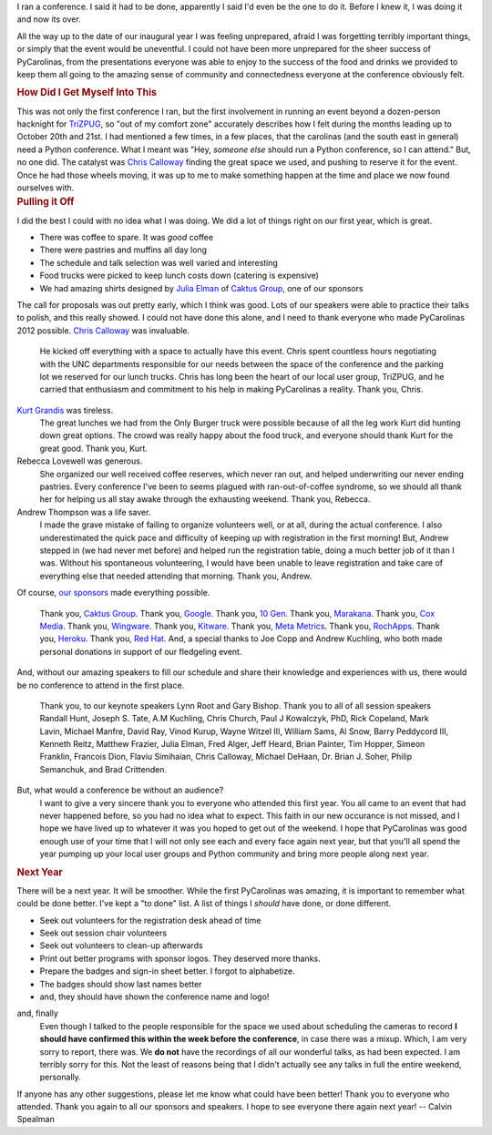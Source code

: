I ran a conference.
I said it had to be done, apparently I said I'd even be the one to do
it. Before I knew it, I was doing it and now its over.

.. container:: separator

   |image0|

All the way up to the date of our inaugural year I was feeling
unprepared, afraid I was forgetting terribly important things, or simply
that the event would be uneventful. I could not have been more
unprepared for the sheer success of PyCarolinas, from the presentations
everyone was able to enjoy to the success of the food and drinks we
provided to keep them all going to the amazing sense of community and
connectedness everyone at the conference obviously felt.

.. container:: section
   :name: how-did-i-get-myself-into-this

   .. rubric:: How Did I Get Myself Into This
      :name: how-did-i-get-myself-into-this

   This was not only the first conference I ran, but the first
   involvement in running an event beyond a dozen-person hacknight
   for \ `TriZPUG <http://trizpug.org/>`__, so "out of my comfort zone"
   accurately describes how I felt during the months leading up to
   October 20th and 21st.
   I had mentioned a few times, in a few places, that the carolinas (and
   the south east in general) need a Python conference. What I meant was
   "Hey, *someone else* should run a Python conference, so I can
   attend."
   But, no one did.
   The catalyst was \ `Chris
   Calloway <http://trizpug.org/Members/cbc/>`__ finding the great space
   we used, and pushing to reserve it for the event. Once he had those
   wheels moving, it was up to me to make something happen at the time
   and place we now found ourselves with.

.. container:: section
   :name: pulling-it-off

   .. rubric:: Pulling it Off
      :name: pulling-it-off

   I did the best I could with no idea what I was doing.
   We did a lot of things right on our first year, which is great.

   -  There was coffee to spare. It was \ *good* coffee
   -  There were pastries and muffins all day long
   -  The schedule and talk selection was well varied and interesting
   -  Food trucks were picked to keep lunch costs down (catering is
      expensive)
   -  We had amazing shirts designed by \ `Julia
      Elman <http://juliaelman.com/>`__ of `Caktus
      Group <http://caktusgroup.com/>`__, one of our sponsors

   The call for proposals was out pretty early, which I think was good.
   Lots of our speakers were able to practice their talks to polish, and
   this really showed.
   I could not have done this alone, and I need to thank everyone who
   made PyCarolinas 2012 possible.
   `Chris Calloway <http://trizpug.org/Members/cbc/>`__ was invaluable.
      He kicked off everything with a space to actually have this event.
      Chris spent countless hours negotiating with the UNC departments
      responsible for our needs between the space of the conference and
      the parking lot we reserved for our lunch trucks. Chris has long
      been the heart of our local user group, TriZPUG, and he carried
      that enthusiasm and commitment to his help in making PyCarolinas a
      reality.
      Thank you, Chris.

   `Kurt Grandis <http://kurtgrandis.com/blog/>`__ was tireless.
      The great lunches we had from the Only Burger truck were possible
      because of all the leg work Kurt did hunting down great options.
      The crowd was really happy about the food truck, and everyone
      should thank Kurt for the great good.
      Thank you, Kurt.

   Rebecca Lovewell was generous.
      She organized our well received coffee reserves, which never ran
      out, and helped underwriting our never ending pastries. Every
      conference I've been to seems plagued with ran-out-of-coffee
      syndrome, so we should all thank her for helping us all stay awake
      through the exhausting weekend.
      Thank you, Rebecca.

   Andrew Thompson was a life saver.
      I made the grave mistake of failing to organize volunteers well,
      or at all, during the actual conference. I also underestimated the
      quick pace and difficulty of keeping up with registration in the
      first morning! But, Andrew stepped in (we had never met before)
      and helped run the registration table, doing a much better job of
      it than I was. Without his spontaneous volunteering, I would have
      been unable to leave registration and take care of everything else
      that needed attending that morning.
      Thank you, Andrew.

   Of course, \ `our
   sponsors <http://blog.pycarolinas.org/sponsors/>`__ made everything
   possible.
      Thank you, \ `Caktus Group <http://caktusgroup.com/>`__.
      Thank you, \ `Google <http://google.com/>`__.
      Thank you, \ `10 Gen <http://10gen.com/>`__.
      Thank you, \ `Marakana <http://marakana.com/>`__.
      Thank you, \ `Cox Media <http://cmgdigital.com/>`__.
      Thank you, \ `Wingware <http://wingware.com/>`__.
      Thank you, \ `Kitware <http://kitware.com/>`__.
      Thank you, \ `Meta Metrics <http://metametricsinc.com/>`__.
      Thank you, \ `RochApps <http://rochapps.com/>`__.
      Thank you, \ `Heroku <http://heroku.com/>`__.
      Thank you, \ `Red Hat <http://redhat.com/>`__.
      And, a special thanks to Joe Copp and Andrew Kuchling, who both
      made personal donations in support of our fledgeling event.

   And, without our amazing speakers to fill our schedule and share
   their knowledge and experiences with us, there would be no conference
   to attend in the first place.
      Thank you, to our keynote speakers Lynn Root and Gary Bishop.
      Thank you to all of all session speakers Randall Hunt, Joseph S.
      Tate, A.M Kuchling, Chris Church, Paul J Kowalczyk, PhD, Rick
      Copeland, Mark Lavin, Michael Manfre, David Ray, Vinod Kurup,
      Wayne Witzel III, William Sams, Al Snow, Barry Peddycord III,
      Kenneth Reitz, Matthew Frazier, Julia Elman, Fred Alger, Jeff
      Heard, Brian Painter, Tim Hopper, Simeon Franklin, Francois Dion,
      Flaviu Simihaian, Chris Calloway, Michael DeHaan, Dr. Brian J.
      Soher, Philip Semanchuk, and Brad Crittenden.

   But, what would a conference be without an audience?
      I want to give a very sincere thank you to everyone who attended
      this first year. You all came to an event that had never happened
      before, so you had no idea what to expect. This faith in our new
      occurance is not missed, and I hope we have lived up to whatever
      it was you hoped to get out of the weekend. I hope that
      PyCarolinas was good enough use of your time that I will not only
      see each and every face again next year, but that you'll all spend
      the year pumping up your local user groups and Python community
      and bring more people along next year.

.. container:: section
   :name: next-year

   .. rubric:: Next Year
      :name: next-year

   There will be a next year. It will be smoother.
   While the first PyCarolinas was amazing, it is important to remember
   what could be done better. I've kept a "to done" list. A list of
   things I \ *should* have done, or done different.

   -  Seek out volunteers for the registration desk ahead of time
   -  Seek out session chair volunteers
   -  Seek out volunteers to clean-up afterwards
   -  Print out better programs with sponsor logos. They deserved more
      thanks.
   -  Prepare the badges and sign-in sheet better. I forgot to
      alphabetize.
   -  The badges should show last names better
   -  and, they should have shown the conference name and logo!

   and, finally
      Even though I talked to the people responsible for the space we
      used about scheduling the cameras to record \ **I should have
      confirmed this within the week before the conference**, in case
      there was a mixup. Which, I am very sorry to report, there was.
      We \ **do not** have the recordings of all our wonderful talks, as
      had been expected. I am terribly sorry for this.
      Not the least of reasons being that I didn't actually see any
      talks in full the entire weekend, personally.

   If anyone has any other suggestions, please let me know what could
   have been better!
   Thank you to everyone who attended. Thank you again to all our
   sponsors and speakers. I hope to see everyone there again next year!
   -- Calvin Spealman

.. |image0| image:: https://2.bp.blogspot.com/-nSms9EmKjF4/WQfTPk2m8aI/AAAAAAAAMUA/-R20y5kny78Dm6j3B2cv__zcWZYC6SxJACLcB/s640/pycarolinas-2012-group.jpeg
   :width: 640px
   :height: 251px
   :target: https://2.bp.blogspot.com/-nSms9EmKjF4/WQfTPk2m8aI/AAAAAAAAMUA/-R20y5kny78Dm6j3B2cv__zcWZYC6SxJACLcB/s1600/pycarolinas-2012-group.jpeg
